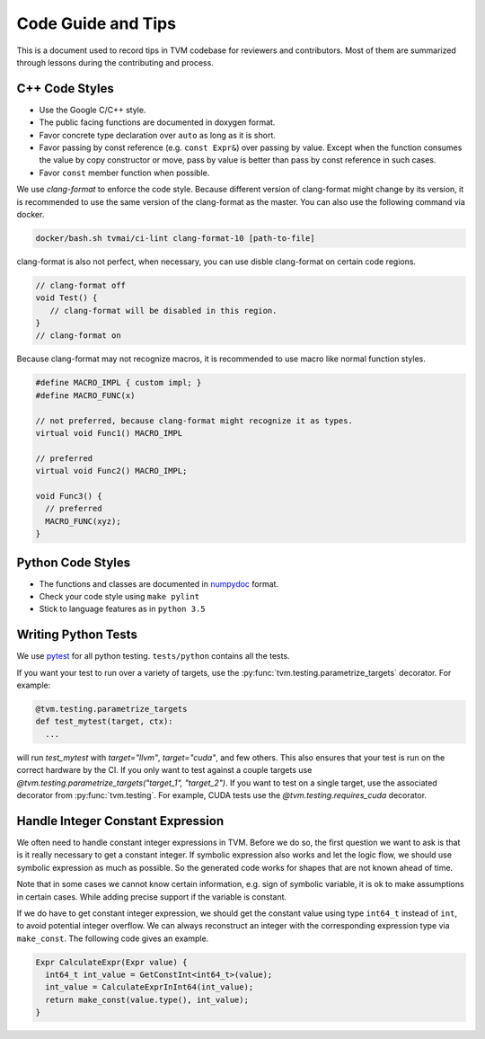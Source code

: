 ..  Licensed to the Apache Software Foundation (ASF) under one
    or more contributor license agreements.  See the NOTICE file
    distributed with this work for additional information
    regarding copyright ownership.  The ASF licenses this file
    to you under the Apache License, Version 2.0 (the
    "License"); you may not use this file except in compliance
    with the License.  You may obtain a copy of the License at

..    http://www.apache.org/licenses/LICENSE-2.0

..  Unless required by applicable law or agreed to in writing,
    software distributed under the License is distributed on an
    "AS IS" BASIS, WITHOUT WARRANTIES OR CONDITIONS OF ANY
    KIND, either express or implied.  See the License for the
    specific language governing permissions and limitations
    under the License.

.. _code_guide:

Code Guide and Tips
===================

This is a document used to record tips in TVM codebase for reviewers and contributors.
Most of them are summarized through lessons during the contributing and process.


C++ Code Styles
---------------
- Use the Google C/C++ style.
- The public facing functions are documented in doxygen format.
- Favor concrete type declaration over ``auto`` as long as it is short.
- Favor passing by const reference (e.g. ``const Expr&``) over passing by value.
  Except when the function consumes the value by copy constructor or move,
  pass by value is better than pass by const reference in such cases.
- Favor ``const`` member function when possible.

We use `clang-format` to enforce the code style. Because different version
of clang-format might change by its version, it is recommended to use the same
version of the clang-format as the master.
You can also use the following command via docker.

.. code:: bash

    docker/bash.sh tvmai/ci-lint clang-format-10 [path-to-file]


clang-format is also not perfect, when necessary, you can use disble clang-format on certain code regions.

.. code :: c

   // clang-format off
   void Test() {
      // clang-format will be disabled in this region.
   }
   // clang-format on


Because clang-format may not recognize macros, it is recommended to use macro like normal function styles.


.. code :: c

   #define MACRO_IMPL { custom impl; }
   #define MACRO_FUNC(x)

   // not preferred, because clang-format might recognize it as types.
   virtual void Func1() MACRO_IMPL

   // preferred
   virtual void Func2() MACRO_IMPL;

   void Func3() {
     // preferred
     MACRO_FUNC(xyz);
   }


Python Code Styles
------------------
- The functions and classes are documented in `numpydoc <https://numpydoc.readthedocs.io/en/latest/>`_ format.
- Check your code style using ``make pylint``
- Stick to language features as in ``python 3.5``


Writing Python Tests
--------------------
We use `pytest <https://docs.pytest.org/en/stable/>`_ for all python testing. ``tests/python`` contains all the tests.

If you want your test to run over a variety of targets, use the :py:func:`tvm.testing.parametrize_targets` decorator. For example:

.. code:: python

  @tvm.testing.parametrize_targets
  def test_mytest(target, ctx):
    ...

will run `test_mytest` with `target="llvm"`, `target="cuda"`, and few others. This also ensures that your test is run on the correct hardware by the CI. If you only want to test against a couple targets use `@tvm.testing.parametrize_targets("target_1", "target_2")`. If you want to test on a single target, use the associated decorator from :py:func:`tvm.testing`. For example, CUDA tests use the `@tvm.testing.requires_cuda` decorator.

Handle Integer Constant Expression
----------------------------------
We often need to handle constant integer expressions in TVM. Before we do so, the first question we want to ask is that is it really necessary to get a constant integer. If symbolic expression also works and let the logic flow, we should use symbolic expression as much as possible. So the generated code works for shapes that are not known ahead of time.

Note that in some cases we cannot know certain information, e.g. sign of symbolic variable, it is ok to make assumptions in certain cases. While adding precise support if the variable is constant.

If we do have to get constant integer expression, we should get the constant value using type ``int64_t`` instead of ``int``, to avoid potential integer overflow. We can always reconstruct an integer with the corresponding expression type via ``make_const``. The following code gives an example.

.. code:: c++

   Expr CalculateExpr(Expr value) {
     int64_t int_value = GetConstInt<int64_t>(value);
     int_value = CalculateExprInInt64(int_value);
     return make_const(value.type(), int_value);
   }

